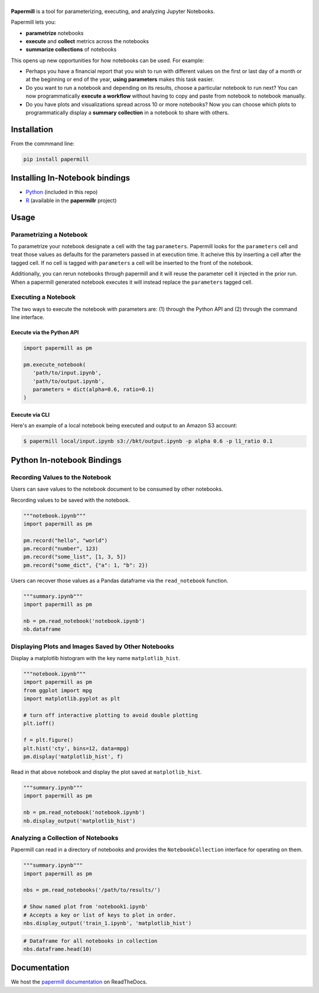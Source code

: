 |Logo|
======

.. image:: https://travis-ci.org/nteract/papermill.svg?branch=master
   :target: https://travis-ci.org/nteract/papermill
.. image:: https://codecov.io/github/nteract/papermill/coverage.svg?branch=master
   :target: https://codecov.io/github/nteract/papermill?branch=master
.. image:: https://readthedocs.org/projects/papermill/badge/?version=latest
   :target: http://papermill.readthedocs.io/en/latest/?badge=latest
   :alt: Documentation Status
.. image:: https://mybinder.org/badge.svg
   :target: https://mybinder.org/v2/gh/nteract/papermill/master?filepath=papermill%2Ftests%2Fnotebooks%2Fbinder.ipynb


**Papermill** is a tool for parameterizing, executing, and analyzing Jupyter
Notebooks.

Papermill lets you:

* **parametrize** notebooks
* **execute** and **collect** metrics across the notebooks
* **summarize collections** of notebooks

This opens up new opportunities for how notebooks can be used. For example:

- Perhaps you have a financial report that you wish to run with different
  values on the first or last day of a month or at the beginning or end
  of the year, **using parameters** makes this task easier.
- Do you want to run a notebook and depending on its results,
  choose a particular notebook to run next? You can now programmatically
  **execute a workflow** without having to copy and paste from notebook to
  notebook manually.
- Do you have plots and visualizations spread across 10 or more notebooks?
  Now you can choose which plots to programmatically display a **summary**
  **collection** in a notebook to share with others.

Installation
------------

From the commmand line:

.. code-block:: bash

  pip install papermill

Installing In-Notebook bindings
-------------------------------

* `Python <PythonBinding>`_ (included in this repo)
* `R`_ (available in the **papermillr** project)

.. _`R`: https://github.com/nteract/papermillr

Usage
-----

Parametrizing a Notebook
~~~~~~~~~~~~~~~~~~~~~~~~

To parametrize your notebook designate a cell with the tag ``parameters``.
Papermill looks for the ``parameters`` cell and treat those values as defaults
for the parameters passed in at execution time. It acheive this by inserting a
cell after the tagged cell. If no cell is tagged with ``parameters`` a cell will
be inserted to the front of the notebook.

Additionally, you can rerun notebooks through papermill and it will reuse the
parameter cell it injected in the prior run. When a papermill generated notebook
executes it will instead replace the ``parameters`` tagged cell.

.. image:: docs/img/parameters.png

Executing a Notebook
~~~~~~~~~~~~~~~~~~~~

The two ways to execute the notebook with parameters are: (1) through the
Python API and (2) through the command line interface.

Execute via the Python API
^^^^^^^^^^^^^^^^^^^^^^^^^^

.. code-block:: python

   import papermill as pm

   pm.execute_notebook(
      'path/to/input.ipynb',
      'path/to/output.ipynb',
      parameters = dict(alpha=0.6, ratio=0.1)
   )

Execute via CLI
^^^^^^^^^^^^^^^

Here's an example of a local notebook being executed and output to an
Amazon S3 account:

.. code-block:: bash

   $ papermill local/input.ipynb s3://bkt/output.ipynb -p alpha 0.6 -p l1_ratio 0.1


.. _PythonBinding:

Python In-notebook Bindings
---------------------------

Recording Values to the Notebook
~~~~~~~~~~~~~~~~~~~~~~~~~~~~~~~~

Users can save values to the notebook document to be consumed by other
notebooks.

Recording values to be saved with the notebook.

.. code-block:: python

   """notebook.ipynb"""
   import papermill as pm

   pm.record("hello", "world")
   pm.record("number", 123)
   pm.record("some_list", [1, 3, 5])
   pm.record("some_dict", {"a": 1, "b": 2})

Users can recover those values as a Pandas dataframe via the
``read_notebook`` function.

.. code-block:: python

   """summary.ipynb"""
   import papermill as pm

   nb = pm.read_notebook('notebook.ipynb')
   nb.dataframe

.. image:: docs/img/nb_dataframe.png

Displaying Plots and Images Saved by Other Notebooks
~~~~~~~~~~~~~~~~~~~~~~~~~~~~~~~~~~~~~~~~~~~~~~~~~~~~

Display a matplotlib histogram with the key name ``matplotlib_hist``.

.. code-block:: python

   """notebook.ipynb"""
   import papermill as pm
   from ggplot import mpg
   import matplotlib.pyplot as plt

   # turn off interactive plotting to avoid double plotting
   plt.ioff()

   f = plt.figure()
   plt.hist('cty', bins=12, data=mpg)
   pm.display('matplotlib_hist', f)

.. image:: docs/img/matplotlib_hist.png

Read in that above notebook and display the plot saved at ``matplotlib_hist``.

.. code-block:: python

   """summary.ipynb"""
   import papermill as pm

   nb = pm.read_notebook('notebook.ipynb')
   nb.display_output('matplotlib_hist')

.. image:: docs/img/matplotlib_hist.png

Analyzing a Collection of Notebooks
~~~~~~~~~~~~~~~~~~~~~~~~~~~~~~~~~~~

Papermill can read in a directory of notebooks and provides the
``NotebookCollection`` interface for operating on them.

.. code-block:: python

   """summary.ipynb"""
   import papermill as pm

   nbs = pm.read_notebooks('/path/to/results/')

   # Show named plot from 'notebook1.ipynb'
   # Accepts a key or list of keys to plot in order.
   nbs.display_output('train_1.ipynb', 'matplotlib_hist')

.. image:: docs/img/matplotlib_hist.png

.. code-block:: python

   # Dataframe for all notebooks in collection
   nbs.dataframe.head(10)

.. image:: docs/img/nbs_dataframe.png

Documentation
-------------

We host the `papermill documentation <http://papermill.readthedocs.io>`_ on ReadTheDocs.

.. |Logo| image:: https://user-images.githubusercontent.com/836375/27929844-6bb34e62-6249-11e7-9a2a-00849a64940c.png
   :width: 200px
   :target: https://github.com/nteract/papermill
   :alt: Papermill
